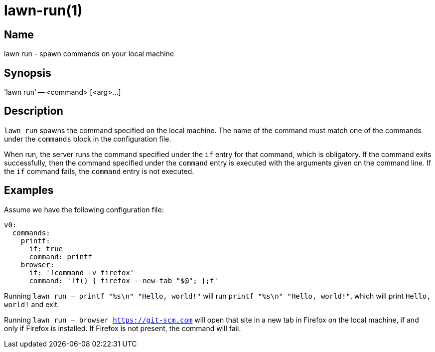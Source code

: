 = lawn-run(1)

== Name

lawn run - spawn commands on your local machine

== Synopsis

'lawn run' -- <command> [<arg>…]

== Description

`lawn run` spawns the command specified on the local machine.
The name of the command must match one of the commands under the `commands` block in the configuration file.

When run, the server runs the command specified under the `if` entry for that command, which is obligatory.
If the command exits successfully, then the command specified under the `command` entry is executed with the arguments given on the command line.
If the `if` command fails, the `command` entry is not executed.

== Examples

Assume we have the following configuration file:

[source,yaml]
----
v0:
  commands:
    printf:
      if: true
      command: printf
    browser:
      if: '!command -v firefox'
      command: '!f() { firefox --new-tab "$@"; };f'
----

Running `lawn run -- printf "%s\n" "Hello, world!"` will run `printf "%s\n" "Hello, world!"`, which will print `Hello, world!` and exit.

Running `lawn run -- browser https://git-scm.com` will open that site in a new tab in Firefox on the local machine, if and only if Firefox is installed.
If Firefox is not present, the command will fail.
